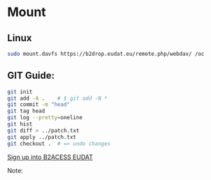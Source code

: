 * Mount

** Linux

#+begin_src bash
sudo mount.davfs https://b2drop.eudat.eu/remote.php/webdav/ /oc
#+end_src

** GIT Guide:

#+begin_src bash
git init
git add -A .    # $ git add -N *
git commit -m "head"
git tag head
git log --pretty=oneline
git hist
git diff > ../patch.txt
git apply ../patch.txt
git checkout .  # => undo changes
#+end_src




[[https://b2access.eudat.eu/saml-idp/saml2idp-web-entry?signInId=4cadb9de-1d0e-4548-ab9b-2a3654066aac][Sign up into B2ACESS EUDAT]]

Note:
